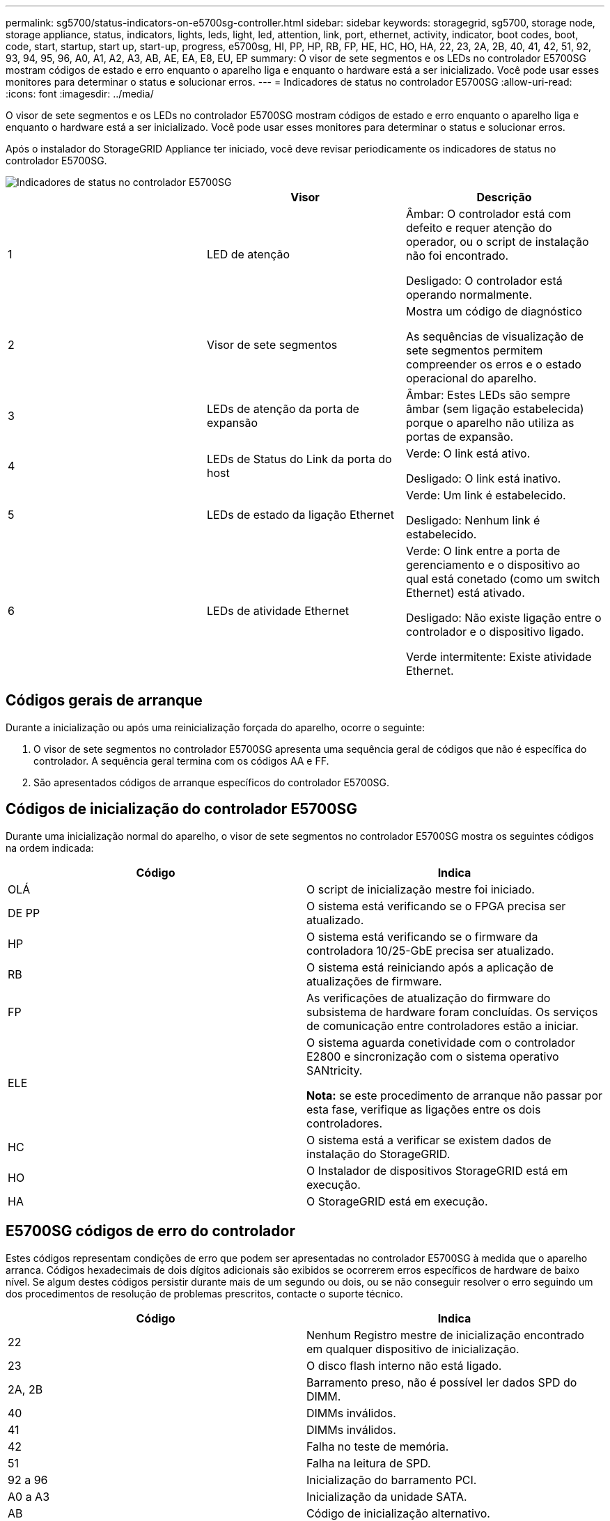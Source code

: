 ---
permalink: sg5700/status-indicators-on-e5700sg-controller.html 
sidebar: sidebar 
keywords: storagegrid, sg5700, storage node, storage appliance, status, indicators, lights, leds, light, led, attention, link, port, ethernet, activity, indicator, boot codes, boot, code, start, startup, start up, start-up, progress, e5700sg, HI, PP, HP, RB, FP, HE, HC, HO, HA, 22, 23, 2A, 2B, 40, 41, 42, 51, 92, 93, 94, 95, 96, A0, A1, A2, A3, AB, AE, EA, E8, EU, EP 
summary: O visor de sete segmentos e os LEDs no controlador E5700SG mostram códigos de estado e erro enquanto o aparelho liga e enquanto o hardware está a ser inicializado. Você pode usar esses monitores para determinar o status e solucionar erros. 
---
= Indicadores de status no controlador E5700SG
:allow-uri-read: 
:icons: font
:imagesdir: ../media/


[role="lead"]
O visor de sete segmentos e os LEDs no controlador E5700SG mostram códigos de estado e erro enquanto o aparelho liga e enquanto o hardware está a ser inicializado. Você pode usar esses monitores para determinar o status e solucionar erros.

Após o instalador do StorageGRID Appliance ter iniciado, você deve revisar periodicamente os indicadores de status no controlador E5700SG.

image::../media/e5700sg_leds.gif[Indicadores de status no controlador E5700SG]

|===
|  | Visor | Descrição 


 a| 
1
 a| 
LED de atenção
 a| 
Âmbar: O controlador está com defeito e requer atenção do operador, ou o script de instalação não foi encontrado.

Desligado: O controlador está operando normalmente.



 a| 
2
 a| 
Visor de sete segmentos
 a| 
Mostra um código de diagnóstico

As sequências de visualização de sete segmentos permitem compreender os erros e o estado operacional do aparelho.



 a| 
3
 a| 
LEDs de atenção da porta de expansão
 a| 
Âmbar: Estes LEDs são sempre âmbar (sem ligação estabelecida) porque o aparelho não utiliza as portas de expansão.



 a| 
4
 a| 
LEDs de Status do Link da porta do host
 a| 
Verde: O link está ativo.

Desligado: O link está inativo.



 a| 
5
 a| 
LEDs de estado da ligação Ethernet
 a| 
Verde: Um link é estabelecido.

Desligado: Nenhum link é estabelecido.



 a| 
6
 a| 
LEDs de atividade Ethernet
 a| 
Verde: O link entre a porta de gerenciamento e o dispositivo ao qual está conetado (como um switch Ethernet) está ativado.

Desligado: Não existe ligação entre o controlador e o dispositivo ligado.

Verde intermitente: Existe atividade Ethernet.

|===


== Códigos gerais de arranque

Durante a inicialização ou após uma reinicialização forçada do aparelho, ocorre o seguinte:

. O visor de sete segmentos no controlador E5700SG apresenta uma sequência geral de códigos que não é específica do controlador. A sequência geral termina com os códigos AA e FF.
. São apresentados códigos de arranque específicos do controlador E5700SG.




== Códigos de inicialização do controlador E5700SG

Durante uma inicialização normal do aparelho, o visor de sete segmentos no controlador E5700SG mostra os seguintes códigos na ordem indicada:

|===
| Código | Indica 


 a| 
OLÁ
 a| 
O script de inicialização mestre foi iniciado.



 a| 
DE PP
 a| 
O sistema está verificando se o FPGA precisa ser atualizado.



 a| 
HP
 a| 
O sistema está verificando se o firmware da controladora 10/25-GbE precisa ser atualizado.



 a| 
RB
 a| 
O sistema está reiniciando após a aplicação de atualizações de firmware.



 a| 
FP
 a| 
As verificações de atualização do firmware do subsistema de hardware foram concluídas. Os serviços de comunicação entre controladores estão a iniciar.



 a| 
ELE
 a| 
O sistema aguarda conetividade com o controlador E2800 e sincronização com o sistema operativo SANtricity.

*Nota:* se este procedimento de arranque não passar por esta fase, verifique as ligações entre os dois controladores.



 a| 
HC
 a| 
O sistema está a verificar se existem dados de instalação do StorageGRID.



 a| 
HO
 a| 
O Instalador de dispositivos StorageGRID está em execução.



 a| 
HA
 a| 
O StorageGRID está em execução.

|===


== E5700SG códigos de erro do controlador

Estes códigos representam condições de erro que podem ser apresentadas no controlador E5700SG à medida que o aparelho arranca. Códigos hexadecimais de dois dígitos adicionais são exibidos se ocorrerem erros específicos de hardware de baixo nível. Se algum destes códigos persistir durante mais de um segundo ou dois, ou se não conseguir resolver o erro seguindo um dos procedimentos de resolução de problemas prescritos, contacte o suporte técnico.

|===
| Código | Indica 


 a| 
22
 a| 
Nenhum Registro mestre de inicialização encontrado em qualquer dispositivo de inicialização.



 a| 
23
 a| 
O disco flash interno não está ligado.



 a| 
2A, 2B
 a| 
Barramento preso, não é possível ler dados SPD do DIMM.



 a| 
40
 a| 
DIMMs inválidos.



 a| 
41
 a| 
DIMMs inválidos.



 a| 
42
 a| 
Falha no teste de memória.



 a| 
51
 a| 
Falha na leitura de SPD.



 a| 
92 a 96
 a| 
Inicialização do barramento PCI.



 a| 
A0 a A3
 a| 
Inicialização da unidade SATA.



 a| 
AB
 a| 
Código de inicialização alternativo.



 a| 
AE
 a| 
A arrancar o SO.



 a| 
EA
 a| 
DDR4 a formação falhou.



 a| 
E8
 a| 
Nenhuma memória instalada.



 a| 
UE
 a| 
O script de instalação não foi encontrado.



 a| 
EP
 a| 
A instalação ou comunicação com o controlador E2800 falhou.

|===
.Informações relacionadas
xref:troubleshooting-hardware-installation.adoc[Solução de problemas de instalação de hardware (SG5700)]

https://mysupport.netapp.com/site/global/dashboard["Suporte à NetApp"^]
